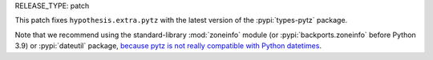 RELEASE_TYPE: patch

This patch fixes ``hypothesis.extra.pytz`` with the latest version of the
:pypi:`types-pytz` package.

Note that we recommend using the standard-library :mod:`zoneinfo` module
(or :pypi:`backports.zoneinfo` before Python 3.9) or :pypi:`dateutil`
package, `because pytz is not really compatible with Python datetimes
<https://blog.ganssle.io/articles/2018/03/pytz-fastest-footgun.html>`__.
